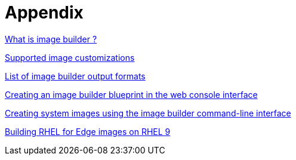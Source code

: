 = Appendix

https://docs.redhat.com/en/documentation/red_hat_enterprise_linux/9/html-single/composing_a_customized_rhel_system_image/index#introduction-to-composer_composer-description[What is image builder ?]

https://docs.redhat.com/en/documentation/red_hat_enterprise_linux/9/html-single/composing_a_customized_rhel_system_image/index#enabling-or-disabling-services_creating-system-images-with-composer-command-line-interface[Supported image customizations]

https://docs.redhat.com/en/documentation/red_hat_enterprise_linux/9/html-single/composing_a_customized_rhel_system_image/index#composer-output-formats_composer-description[List of image builder output formats]

https://docs.redhat.com/en/documentation/red_hat_enterprise_linux/9/html-single/composing_a_customized_rhel_system_image/index#creating-a-composer-blueprint-in-the-web-console-interface_creating-system-images-with-composer-web-console-interface[Creating an image builder blueprint in the web console interface]

https://docs.redhat.com/en/documentation/red_hat_enterprise_linux/9/html-single/composing_a_customized_rhel_system_image/index#creating-system-images-with-composer-command-line-interface_composing-a-customized-rhel-system-image[Creating system images using the image builder command-line interface]

https://docs.redhat.com/en/documentation/red_hat_enterprise_linux/9/html-single/composing_installing_and_managing_rhel_for_edge_images/index[Building RHEL for Edge images on RHEL 9] 